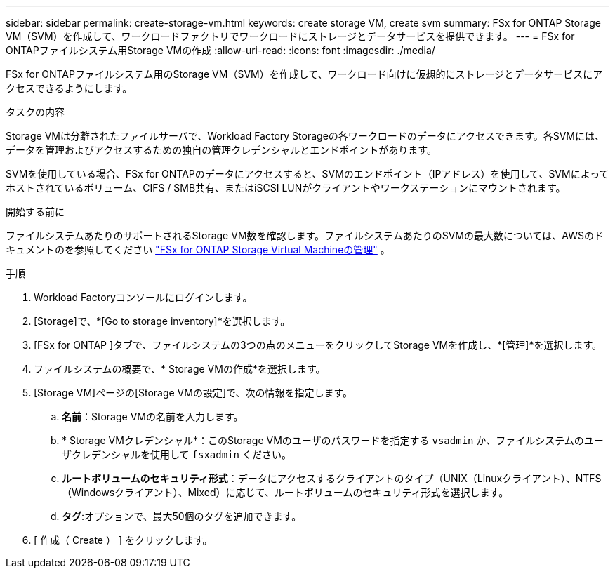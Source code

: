 ---
sidebar: sidebar 
permalink: create-storage-vm.html 
keywords: create storage VM, create svm 
summary: FSx for ONTAP Storage VM（SVM）を作成して、ワークロードファクトリでワークロードにストレージとデータサービスを提供できます。 
---
= FSx for ONTAPファイルシステム用Storage VMの作成
:allow-uri-read: 
:icons: font
:imagesdir: ./media/


[role="lead"]
FSx for ONTAPファイルシステム用のStorage VM（SVM）を作成して、ワークロード向けに仮想的にストレージとデータサービスにアクセスできるようにします。

.タスクの内容
Storage VMは分離されたファイルサーバで、Workload Factory Storageの各ワークロードのデータにアクセスできます。各SVMには、データを管理およびアクセスするための独自の管理クレデンシャルとエンドポイントがあります。

SVMを使用している場合、FSx for ONTAPのデータにアクセスすると、SVMのエンドポイント（IPアドレス）を使用して、SVMによってホストされているボリューム、CIFS / SMB共有、またはiSCSI LUNがクライアントやワークステーションにマウントされます。

.開始する前に
ファイルシステムあたりのサポートされるStorage VM数を確認します。ファイルシステムあたりのSVMの最大数については、AWSのドキュメントのを参照してください link:https://docs.aws.amazon.com/fsx/latest/ONTAPGuide/managing-svms.html#max-svms["FSx for ONTAP Storage Virtual Machineの管理"^] 。

.手順
. Workload Factoryコンソールにログインします。
. [Storage]で、*[Go to storage inventory]*を選択します。
. [FSx for ONTAP ]タブで、ファイルシステムの3つの点のメニューをクリックしてStorage VMを作成し、*[管理]*を選択します。
. ファイルシステムの概要で、* Storage VMの作成*を選択します。
. [Storage VM]ページの[Storage VMの設定]で、次の情報を指定します。
+
.. *名前*：Storage VMの名前を入力します。
.. * Storage VMクレデンシャル*：このStorage VMのユーザのパスワードを指定する `vsadmin` か、ファイルシステムのユーザクレデンシャルを使用して `fsxadmin` ください。
.. *ルートボリュームのセキュリティ形式*：データにアクセスするクライアントのタイプ（UNIX（Linuxクライアント）、NTFS（Windowsクライアント）、Mixed）に応じて、ルートボリュームのセキュリティ形式を選択します。
.. *タグ*:オプションで、最大50個のタグを追加できます。


. [ 作成（ Create ） ] をクリックします。

